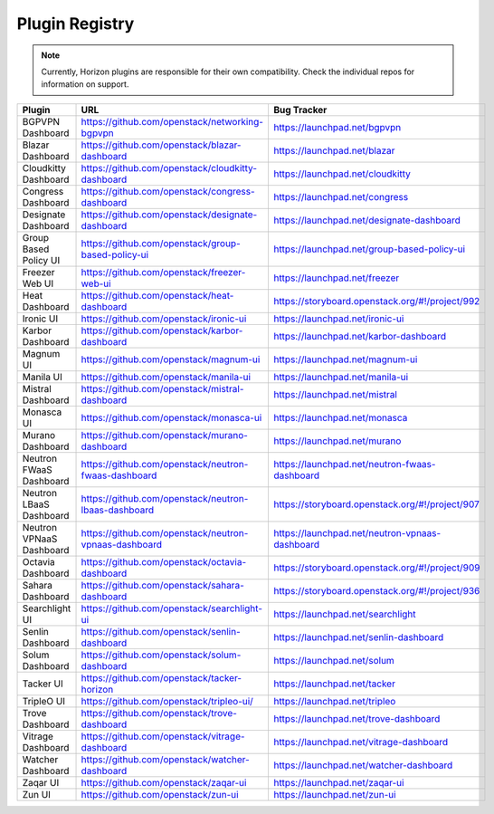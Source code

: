 .. _install-plugin-registry:

===============
Plugin Registry
===============

.. note::

   Currently, Horizon plugins are responsible for their own compatibility.
   Check the individual repos for information on support.

.. list-table::
   :header-rows: 1
   :widths: 20 40 40

   * - Plugin
     - URL
     - Bug Tracker
   * - BGPVPN Dashboard
     - https://github.com/openstack/networking-bgpvpn
     - https://launchpad.net/bgpvpn
   * - Blazar Dashboard
     - https://github.com/openstack/blazar-dashboard
     - https://launchpad.net/blazar
   * - Cloudkitty Dashboard
     - https://github.com/openstack/cloudkitty-dashboard
     - https://launchpad.net/cloudkitty
   * - Congress Dashboard
     - https://github.com/openstack/congress-dashboard
     - https://launchpad.net/congress
   * - Designate Dashboard
     - https://github.com/openstack/designate-dashboard
     - https://launchpad.net/designate-dashboard
   * - Group Based Policy UI
     - https://github.com/openstack/group-based-policy-ui
     - https://launchpad.net/group-based-policy-ui
   * - Freezer Web UI
     - https://github.com/openstack/freezer-web-ui
     - https://launchpad.net/freezer
   * - Heat Dashboard
     - https://github.com/openstack/heat-dashboard
     - https://storyboard.openstack.org/#!/project/992
   * - Ironic UI
     - https://github.com/openstack/ironic-ui
     - https://launchpad.net/ironic-ui
   * - Karbor Dashboard
     - https://github.com/openstack/karbor-dashboard
     - https://launchpad.net/karbor-dashboard
   * - Magnum UI
     - https://github.com/openstack/magnum-ui
     - https://launchpad.net/magnum-ui
   * - Manila UI
     - https://github.com/openstack/manila-ui
     - https://launchpad.net/manila-ui
   * - Mistral Dashboard
     - https://github.com/openstack/mistral-dashboard
     - https://launchpad.net/mistral
   * - Monasca UI
     - https://github.com/openstack/monasca-ui
     - https://launchpad.net/monasca
   * - Murano Dashboard
     - https://github.com/openstack/murano-dashboard
     - https://launchpad.net/murano
   * - Neutron FWaaS Dashboard
     - https://github.com/openstack/neutron-fwaas-dashboard
     - https://launchpad.net/neutron-fwaas-dashboard
   * - Neutron LBaaS Dashboard
     - https://github.com/openstack/neutron-lbaas-dashboard
     - https://storyboard.openstack.org/#!/project/907
   * - Neutron VPNaaS Dashboard
     - https://github.com/openstack/neutron-vpnaas-dashboard
     - https://launchpad.net/neutron-vpnaas-dashboard
   * - Octavia Dashboard
     - https://github.com/openstack/octavia-dashboard
     - https://storyboard.openstack.org/#!/project/909
   * - Sahara Dashboard
     - https://github.com/openstack/sahara-dashboard
     - https://storyboard.openstack.org/#!/project/936
   * - Searchlight UI
     - https://github.com/openstack/searchlight-ui
     - https://launchpad.net/searchlight
   * - Senlin Dashboard
     - https://github.com/openstack/senlin-dashboard
     - https://launchpad.net/senlin-dashboard
   * - Solum Dashboard
     - https://github.com/openstack/solum-dashboard
     - https://launchpad.net/solum
   * - Tacker UI
     - https://github.com/openstack/tacker-horizon
     - https://launchpad.net/tacker
   * - TripleO UI
     - https://github.com/openstack/tripleo-ui/
     - https://launchpad.net/tripleo
   * - Trove Dashboard
     - https://github.com/openstack/trove-dashboard
     - https://launchpad.net/trove-dashboard
   * - Vitrage Dashboard
     - https://github.com/openstack/vitrage-dashboard
     - https://launchpad.net/vitrage-dashboard
   * - Watcher Dashboard
     - https://github.com/openstack/watcher-dashboard
     - https://launchpad.net/watcher-dashboard
   * - Zaqar UI
     - https://github.com/openstack/zaqar-ui
     - https://launchpad.net/zaqar-ui
   * - Zun UI
     - https://github.com/openstack/zun-ui
     - https://launchpad.net/zun-ui
